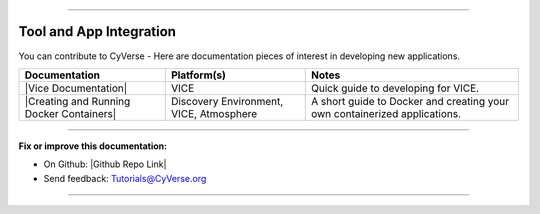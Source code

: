 |CyVerse logo|


-----

Tool and App Integration
-----------
You can contribute to CyVerse - Here are documentation pieces of interest in
developing new applications.

.. list-table::
    :header-rows: 1

    * - Documentation
      - Platform(s)
      - Notes
    * - |Vice Documentation|
      - VICE
      - Quick guide to developing for VICE.
    * - |Creating and Running Docker Containers|
      - Discovery Environment, VICE, Atmosphere
      - A short guide to Docker and creating your own containerized applications.

----

**Fix or improve this documentation:**

- On Github: |Github Repo Link|
- Send feedback: `Tutorials@CyVerse.org <Tutorials@CyVerse.org>`_

----

.. |Vice Documentation| raw:: html

    <a href="https://learning.cyverse.org/projects/vice" target="blank">Vice Documentation</a>
    
.. |Creating and Running Docker Containers| raw:: html

    <a href="https://cyverse-creating-docker-containers-quickstart.readthedocs-hosted.com/en/latest/" target="blank">Creating and Running Docker Containers</a>

.. |CyVerse logo| image:: ./img/cyverse_rgb.png
	:width: 500
	:height: 100
